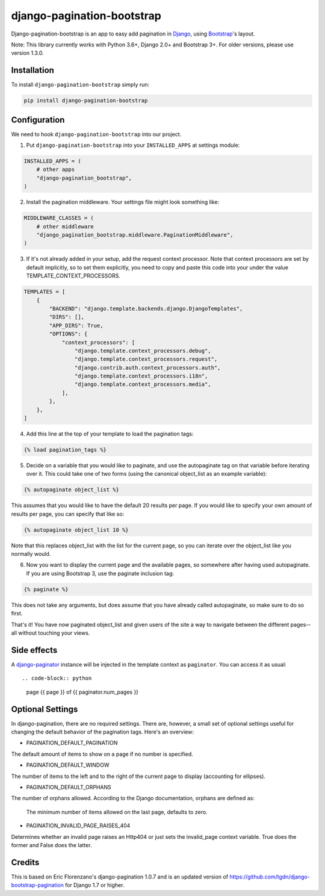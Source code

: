 ===========================
django-pagination-bootstrap
===========================

.. badges-begin

|Travis| |Python Version| |PyPi| |Black|

.. |Travis| image:: https://api.travis-ci.org/staticdev/django-pagination-bootstrap.svg?branch=master
   :target: https://travis-ci.org/staticdev/django-pagination-bootstrap

.. |Python Version| image:: https://img.shields.io/pypi/pyversions/django-pagination-bootstrap
   :target: https://pypi.org/project/django-pagination-bootstrap
   :alt: Python Version

.. |PyPi| image:: https://badge.fury.io/py/django-pagination-bootstrap.svg
   :target: https://badge.fury.io/py/django-pagination-bootstrap

.. |Black| image:: https://img.shields.io/badge/code%20style-black-000000.svg
   :target: https://github.com/psf/black
   :alt: Black

Django-pagination-bootstrap is an app to easy add pagination in Django_, using `Bootstrap`_'s layout.

Note: This library currently works with Python 3.6+, Django 2.0+ and Bootstrap 3+. For older versions, please use version 1.3.0.

Installation
============

To install ``django-pagination-bootstrap`` simply run:

.. code:: console

   pip install django-pagination-bootstrap

Configuration
=============

We need to hook ``django-pagination-bootstrap`` into our project.

1. Put ``django-pagination-bootstrap`` into your ``INSTALLED_APPS`` at settings module:

.. code-block:: python

   INSTALLED_APPS = (
       # other apps
       "django-pagination_bootstrap",
   )

2. Install the pagination middleware. Your settings file might look something like:

.. code-block:: python

   MIDDLEWARE_CLASSES = (
       # other middleware
       "django_pagination_bootstrap.middleware.PaginationMiddleware",
   )

3. If it's not already added in your setup, add the request context processor. Note that context processors are set by default implicitly, so to set them explicitly, you need to copy and paste this code into your under the value TEMPLATE_CONTEXT_PROCESSORS.

.. code-block:: python

   TEMPLATES = [
       {
           "BACKEND": "django.template.backends.django.DjangoTemplates",
           "DIRS": [],
           "APP_DIRS": True,
           "OPTIONS": {
               "context_processors": [
                   "django.template.context_processors.debug",
                   "django.template.context_processors.request",
                   "django.contrib.auth.context_processors.auth",
                   "django.template.context_processors.i18n",
                   "django.template.context_processors.media",
               ],
           },
       },
   ]

4. Add this line at the top of your template to load the pagination tags:

.. code-block:: python

   {% load pagination_tags %}

5. Decide on a variable that you would like to paginate, and use the autopaginate tag on that variable before iterating over it. This could take one of two forms (using the canonical object_list as an example variable):

.. code-block:: python

   {% autopaginate object_list %}


This assumes that you would like to have the default 20 results per page. If you would like to specify your own amount of results per page, you can specify that like so:

.. code-block:: python

   {% autopaginate object_list 10 %}

Note that this replaces object_list with the list for the current page, so you can iterate over the object_list like you normally would.

6. Now you want to display the current page and the available pages, so somewhere after having used autopaginate. If you are using Bootstrap 3, use the paginate inclusion tag:

.. code-block:: python

   {% paginate %}

This does not take any arguments, but does assume that you have already called autopaginate, so make sure to do so first.

That's it! You have now paginated object_list and given users of the site a way to navigate between the different pages--all without touching your views.

Side effects
============

A django-paginator_ instance will be injected in the template context as ``paginator``. You can access it as usual::

.. code-block:: python

   page {{ page }} of {{ paginator.num_pages }}

Optional Settings
=================

In django-pagination, there are no required settings. There are, however, a small set of optional settings useful for changing the default behavior of the pagination tags. Here's an overview:

* PAGINATION_DEFAULT_PAGINATION

The default amount of items to show on a page if no number is specified.

* PAGINATION_DEFAULT_WINDOW

The number of items to the left and to the right of the current page to display (accounting for ellipses).

* PAGINATION_DEFAULT_ORPHANS

The number of orphans allowed. According to the Django documentation, orphans are defined as:

   The minimum number of items allowed on the last page, defaults to zero.

* PAGINATION_INVALID_PAGE_RAISES_404

Determines whether an invalid page raises an Http404 or just sets the invalid_page context variable.  True does the former and False does the latter.

Credits
=======

This is based on Eric Florenzano's django-pagination 1.0.7 and is an updated version of https://github.com/tgdn/django-bootstrap-pagination for Django 1.7 or higher.

.. _Django: https://www.djangoproject.com/
.. _Bootstrap: http://getbootstrap.com/
.. _django-pagination: https://pypi.python.org/pypi/django-pagination
.. _django-paginator: https://docs.djangoproject.com/en/dev/topics/pagination/#paginator-objects

